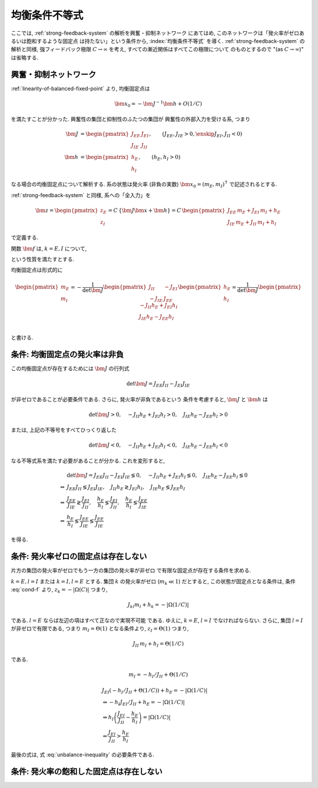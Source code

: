 ================
 均衡条件不等式
================

ここでは, :ref:`strong-feedback-system` の解析を興奮・抑制ネットワーク
にあてはめ, このネットワークは「発火率がゼロあるいは飽和するような固定点
は持たない」という条件から, :index:`均衡条件不等式` を導く.
:ref:`strong-feedback-system` の解析と同様, 強フィードバック極限
:math:`C \to \infty` を考え, すべての漸近関係はすべてこの極限について
のものとするので "(as :math:`C \to \infty`)" は省略する.

興奮・抑制ネットワーク
======================

.. todo:: 興奮・抑制ネットワークの設定を完結に書き直す.
   この章で必要な性質を書き下す.

:ref:`linearity-of-balanced-fixed-point` より, 均衡固定点は

.. math::

   \bm x_0 = - \bm J^{-1} \bm h + O(1/C)

を満たすことが分かった.  興奮性の集団と抑制性のふたつの集団が
興奮性の外部入力を受ける系, つまり

.. math::

   \bm J &=
   \begin{pmatrix}
   J_{EE} & J_{EI} \\
   J_{IE} & J_{II}
   \end{pmatrix},
   \qquad
   (J_{EE}, J_{IE} > 0, \enskip J_{EI}, J_{II} < 0)
   \\
   \bm h &=
   \begin{pmatrix}
   h_{E} \\
   h_{I}
   \end{pmatrix},
   \qquad
   (h_{E}, h_{I} > 0)

なる場合の均衡固定点について解析する.  系の状態は発火率 (非負の実数)
:math:`\bm x_0 = (m_E, m_I)^\intercal` で記述されるとする.

:ref:`strong-feedback-system` と同様, 系への「全入力」を

.. math::
   \bm z =
   \begin{pmatrix}
   z_{E} \\
   z_{I}
   \end{pmatrix}
   = C \, \{\bm J \bm x + \bm h\}
   = C \,
   \begin{pmatrix}
   J_{EE} \, m_E + J_{EI} \, m_I + h_E \\
   J_{IE} \, m_E + J_{II} \, m_I + h_I
   \end{pmatrix}

で定義する.

..
   また, これを :math:`O(1)` にスケールした変数
   :math:`\bm w = \bm z / C` を

   .. math::
      \bm w =
      \begin{pmatrix}
      w_{E} \\
      w_{I}
      \end{pmatrix}
      := \bm J \bm x + \bm h
      =
      \begin{pmatrix}
      J_{EE} \, m_E + J_{EI} \, m_I + h_E \\
      J_{IE} \, m_E + J_{II} \, m_I + h_I
      \end{pmatrix}

   で定義する.

関数 :math:`\bm f` は, :math:`k = E, I` について,

.. math::
   :label: cond-f

   z_k = |\Omega(C)| \Leftrightarrow f_k(\bm z) \sim m_k^{\max}

   z_k = -|\Omega(C)| \Leftrightarrow f_k(\bm z) \ll 1

という性質を満たすとする.

.. todo:: :math:`m_k^{\max} = \infty` でも OK だと説明.

均衡固定点は形式的に

.. math::

   \begin{pmatrix}
   m_{E} \\
   m_{I}
   \end{pmatrix}
   =
   -
   \frac{1}{\det \bm J}
   \begin{pmatrix}
   J_{II} & -J_{EI} \\
   -J_{IE} & J_{EE}
   \end{pmatrix}
   \begin{pmatrix}
   h_{E} \\
   h_{I}
   \end{pmatrix}
   =
   \frac{1}{\det \bm J}
   \begin{pmatrix}
   - J_{II} h_{E} + J_{EI} h_{I} \\
   J_{IE} h_{E} - J_{EE} h_{I} \\
   \end{pmatrix}

と書ける.


条件: 均衡固定点の発火率は非負
==============================

この均衡固定点が存在するためには :math:`\bm J` の行列式

.. math:: \det \bm J = J_{EE} J_{II} - J_{EI} J_{IE}

が非ゼロであることが必要条件である.  さらに, 発火率が非負であるという
条件を考慮すると, :math:`\bm J` と :math:`\bm h` は

.. math::

   \det \bm J > 0, \quad
   - J_{II} h_{E} + J_{EI} h_{I} > 0, \quad
   J_{IE} h_{E} - J_{EE} h_{I} > 0

または, 上記の不等号をすべてひっくり返した

.. math::

   \det \bm J < 0, \quad
   - J_{II} h_{E} + J_{EI} h_{I} < 0, \quad
   J_{IE} h_{E} - J_{EE} h_{I} < 0

なる不等式系を満たす必要があることが分かる.  これを変形すると,

.. math::

   &
     \det \bm J = J_{EE} J_{II} - J_{EI} J_{IE} \lessgtr 0, \quad
     - J_{II} h_{E} + J_{EI} h_{I} \lessgtr 0, \quad
     J_{IE} h_{E} - J_{EE} h_{I} \lessgtr 0
   \\
   \Leftrightarrow &
     J_{EE} J_{II} \lessgtr J_{EI} J_{IE}, \quad
     J_{II} h_{E} \gtrless J_{EI} h_{I}, \quad
     J_{IE} h_{E} \lessgtr J_{EE} h_{I}
   \\
   \Leftrightarrow &
     \frac{J_{EE}}{J_{IE}} \gtrless \frac{J_{EI}}{J_{II}}, \quad
     \frac{h_{E}}{h_{I}} \lessgtr \frac{J_{EI}}{J_{II}}, \quad
     \frac{h_{E}}{h_{I}} \lessgtr \frac{J_{EE}}{J_{IE}}
   \\
   \Leftrightarrow &
     \frac{h_{E}}{h_{I}}
     \lessgtr
     \frac{J_{EE}}{J_{IE}}
     \lessgtr
     \frac{J_{EE}}{J_{IE}}

を得る.

.. math::
   :label: balance-inequality

   \frac{h_{E}}{h_{I}} > \frac{J_{EE}}{J_{IE}} > \frac{J_{EE}}{J_{IE}}

.. math::
   :label: unbalance-inequality

   \frac{h_{E}}{h_{I}} < \frac{J_{EE}}{J_{IE}} < \frac{J_{EE}}{J_{IE}}



条件: 発火率ゼロの固定点は存在しない
====================================

.. todo:: 書く: 条件: 発火率ゼロの固定点は存在しない

片方の集団の発火率がゼロでもう一方の集団の発火率が非ゼロ
で有限な固定点が存在する条件を求める.

.. todo:: 必要条件?  必要十分?

:math:`k = E, l = I` または :math:`k = I, l = E` とする.
集団 :math:`k` の発火率がゼロ (:math:`m_k \ll 1`) だとすると,
この状態が固定点となる条件は, 条件 :eq:`cond-f` より,
:math:`z_k = -|\Omega(C)|` つまり,

.. math::

   J_{kl} m_l + h_k = - |\Omega(1/C)|

である.  :math:`l = E` ならば左辺の項はすべて正なので実現不可能
である.  ゆえに, :math:`k = E`, :math:`l = I` でなければならない.
さらに, 集団 :math:`l = I` が非ゼロで有限である, つまり
:math:`m_I = \Theta(1)` となる条件より, :math:`z_I = \Theta(1)`
つまり,

.. math::

   J_{II} \, m_I + h_I = \Theta(1/C)

である.

.. math::

   m_I = - h_I / J_{II} + \Theta(1/C)

.. math::

   &
     J_{EI} (- h_I / J_{II} + \Theta(1/C)) + h_E = - |\Omega(1/C)|
   \\
   & \Leftrightarrow
     - h_I J_{EI} / J_{II} + h_E = - |\Omega(1/C)|
   \\
   & \Leftrightarrow
     h_I \left(
       \frac{J_{EI}}{J_{II}} - \frac{h_E}{h_I}
     \right) = |\Omega(1/C)|
   \\
   & \Leftarrow
     \frac{J_{EI}}{J_{II}} > \frac{h_E}{h_I}

最後の式は, 式 :eq:`unbalance-inequality` の必要条件である.


条件: 発火率の飽和した固定点は存在しない
========================================

.. todo:: 書く: 条件: 発火率の飽和した固定点は存在しない
